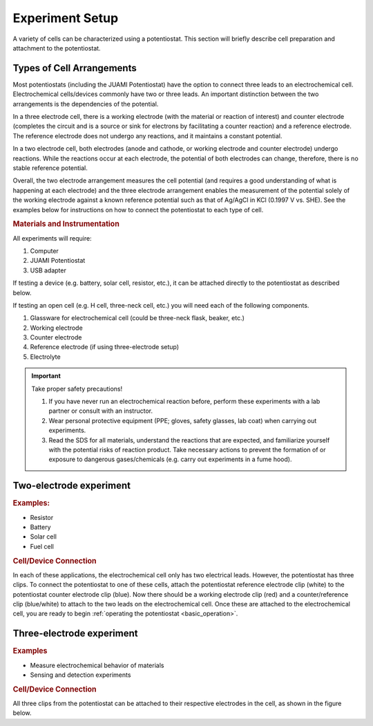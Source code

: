 .. _setup:

Experiment Setup
=================

A variety of cells can be characterized using a potentiostat. This section will briefly describe cell preparation and
attachment to the potentiostat.

Types of Cell Arrangements
--------------------------

Most potentiostats (including the JUAMI Potentiostat) have the option to connect three leads to an electrochemical cell.
Electrochemical cells/devices commonly have two or three leads. An important distinction between the two arrangements is the
dependencies of the potential.

In a three electrode cell, there is a working electrode (with the material or reaction of interest) and counter electrode
(completes the circuit and is a source or sink for electrons by facilitating a counter reaction) and a reference electrode.
The reference electrode does not undergo any reactions, and it maintains a constant potential.

In a two electrode cell, both electrodes (anode and cathode, or working electrode and counter electrode) undergo reactions.
While the reactions occur at each electrode, the potential of both electrodes can change, therefore, there is no stable
reference potential.

Overall, the two electrode arrangement measures the cell potential (and requires a good understanding of what is happening
at each electrode) and the three electrode arrangement enables the measurement of the potential solely of the working electrode
against a known reference potential such as that of Ag/AgCl in KCl (0.1997 V vs. SHE). See the examples below for instructions
on how to connect the potentiostat to each type of cell.

.. todo:: check the Ag/AgCl reference electrode with Bard

.. rubric:: Materials and Instrumentation

All experiments will require:

#. Computer
#. JUAMI Potentiostat
#. USB adapter

If testing a device (e.g. battery, solar cell, resistor, etc.), it can be attached directly to the potentiostat as described below.

If testing an open cell (e.g. H cell, three-neck cell, etc.) you will need each of the following components.

#. Glassware for electrochemical cell (could be three-neck flask, beaker, etc.)
#. Working electrode
#. Counter electrode
#. Reference electrode (if using three-electrode setup)
#. Electrolyte

.. important:: Take proper safety precautions!

    #. If you have never run an electrochemical reaction before, perform these experiments with a lab partner or consult with an instructor.
    #. Wear personal protective equipment (PPE; gloves, safety glasses, lab coat) when carrying out experiments.
    #. Read the SDS for all materials, understand the reactions that are expected, and familiarize yourself with the potential risks of reaction product. Take necessary actions to prevent the formation of or exposure to dangerous gases/chemicals (e.g. carry out experiments in a fume hood).

Two-electrode experiment
------------------------

.. rubric:: Examples:

* Resistor
* Battery
* Solar cell
* Fuel cell

.. rubric:: Cell/Device Connection

In each of these applications, the electrochemical cell only has two electrical leads. However, the potentiostat has
three clips. To connect the potentiostat to one of these cells, attach the potentiostat reference electrode clip (white) to the
potentiostat counter electrode clip (blue). Now there should be a working electrode clip (red) and a counter/reference clip (blue/white) to attach
to the two leads on the electrochemical cell. Once these are attached to the electrochemical cell, you are ready to begin
:ref:`operating the potentiostat <basic_operation>`.

.. todo:: add a diagram that shows an example.

Three-electrode experiment
---------------------------

.. rubric:: Examples

* Measure electrochemical behavior of materials
* Sensing and detection experiments

.. rubric:: Cell/Device Connection

All three clips from the potentiostat can be attached to their respective electrodes in the cell, as shown in the figure below.

.. todo:: add diagram that shows an example or two.


